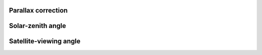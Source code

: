 Parallax correction
===================

Solar-zenith angle
==================

Satellite-viewing angle
=======================
